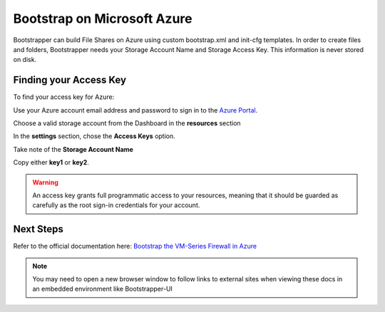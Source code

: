 Bootstrap on Microsoft Azure
============================

Bootstrapper can build File Shares on Azure using custom bootstrap.xml and init-cfg templates. In order to
create files and folders, Bootstrapper needs your Storage Account Name and Storage Access Key. This information is never stored on
disk.

Finding your Access Key
-----------------------

To find your access key for Azure:

Use your Azure account email address and password to sign in to the `Azure Portal <https://portal.azure.com/>`_.

Choose a valid storage account from the Dashboard in the **resources** section

In the **settings** section, chose the **Access Keys** option.

Take note of the **Storage Account Name**

Copy either **key1** or **key2**.

.. Warning::
    An access key grants full programmatic access to your resources, meaning that it should be guarded as carefully as the root sign-in credentials for your account.


Next Steps
----------

Refer to the official documentation here: `Bootstrap the VM-Series Firewall in Azure <https://www.paloaltonetworks.com/documentation/80/virtualization/virtualization/bootstrap-the-vm-series-firewall/bootstrap-the-vm-series-firewall-in-azure.html>`_


.. Note::
    You may need to open a new browser window to follow links to external sites when viewing these docs in an embedded environment like Bootstrapper-UI
